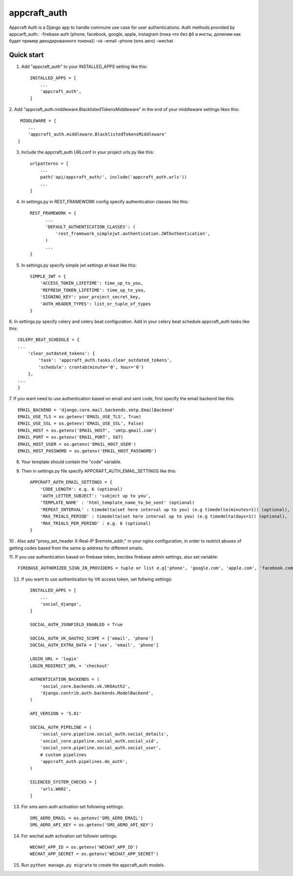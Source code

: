 =====
appcraft_auth
=====

Appcraft Auth is a Django app to handle commune use case for user authentications.
Auth methods provided by appcarft_auth::
-firebase auth (phone, facebook, google, apple, instagram
(пока что без фб и инсты, допилим как будет пример декодированного токена))
-vk
-email
-phone (sms aero)
-wechat

Quick start
-----------

1. Add "appcraft_auth" to your INSTALLED_APPS setting like this::

    INSTALLED_APPS = [
        ...
        'appcraft_auth',
    ]



2. Add "appcraft_auth.middleware.BlacklistedTokensMiddleware" in the end of your
middleware settings likes this::

     MIDDLEWARE = [
        ...
        'appcraft_auth.middleware.BlacklistedTokensMiddleware'
    ]


3. Include the appcraft_auth URLconf in your project urls.py like this::

    urlpatterns = [
        ...
        path('api/appcraft_auth/', include('appcraft_auth.urls'))
        ...
    ]

4. In settings.py in REST_FRAMEWORK config specify authentication classes like this::

      REST_FRAMEWORK = {
            ...
            'DEFAULT_AUTHENTICATION_CLASSES': (
                'rest_framework_simplejwt.authentication.JWTAuthentication',
            )
            ...
      }

5. In settings.py specify simple jwt settings at least like this::

    SIMPLE_JWT = {
        'ACCESS_TOKEN_LIFETIME': time_up_to_you,
        'REFRESH_TOKEN_LIFETIME': time_up_to_you,
        'SIGNING_KEY': your_project_secret_key,
        'AUTH_HEADER_TYPES': list_or_tuple_of_types
    }


6. In settings.py specify celery and celery beat configuration. Add in your celery beat schedule
appcraft_auth tasks like this::

    CELERY_BEAT_SCHEDULE = {
    ...
        'clear_outdated_tokens': {
            'task': 'appcraft_auth.tasks.clear_outdated_tokens',
            'schedule': crontab(minute='0', hour='0')
        },
    ...
    }



7. If you want need to use authentication based on email and sent code, first specify
the email backend like this::

        EMAIL_BACKEND = 'django.core.mail.backends.smtp.EmailBackend'
        EMAIL_USE_TLS = os.getenv('EMAIL_USE_TLS', True)
        EMAIL_USE_SSL = os.getenv('EMAIL_USE_SSL', False)
        EMAIL_HOST = os.getenv('EMAIL_HOST', 'smtp.gmail.com')
        EMAIL_PORT = os.getenv('EMAIL_PORT', 587)
        EMAIL_HOST_USER = os.getenv('EMAIL_HOST_USER')
        EMAIL_HOST_PASSWORD = os.getenv('EMAIL_HOST_PASSWORD')

8. Your template should contain the "code" variable.

9. Then in settings.py file specify APPCRAFT_AUTH_EMAIL_SETTINGS like this::

        APPCRAFT_AUTH_EMAIL_SETTINGS = {
            'CODE_LENGTH': e.g. 6 (optional)
            'AUTH_LETTER_SUBJECT': 'subject up to you',
            'TEMPLATE_NAME' : 'html_template_name_to_be_sent' (optional)
            'REPEAT_INTERVAL' : timedelta(set here interval up to you) (e.g timedelta(minutes=1)) (optional),
            'MAX_TRIALS_PERIOD' : timedelta(set here interval up to you) (e.g timedelta(days=1)) (optional),
            'MAX_TRIALS_PER_PERIOD' : e.g. 6 (optional)
        }

10 . Аlso add "proxy_set_header X-Real-IP $remote_addr;" in your nginx configuration,
in order to restrict abuses of getting codes based from the same ip address for different emails.

11. If you use authentication based on firebase token, becides firebase admin settings, also set
variable::

        FIREBASE_AUTHORIZED_SIGN_IN_PROVIDERS = tuple or list e.g['phone', 'google.com', 'apple.com', 'facebook.com']

12. If you want to use authentication by VK access token, set follwing settings::

        INSTALLED_APPS = [
            ...
            'social_django',
        ]

        SOCIAL_AUTH_JSONFIELD_ENABLED = True

        SOCIAL_AUTH_VK_OAUTH2_SCOPE = ['email', 'phone']
        SOCIAL_AUTH_EXTRA_DATA = ['sex', 'email', 'phone']

        LOGIN_URL = 'login'
        LOGIN_REDIRECT_URL = 'checkout'

        AUTHENTICATION_BACKENDS = (
            'social_core.backends.vk.VKOAuth2',
            'django.contrib.auth.backends.ModelBackend',
        )

        API_VERSION = '5.81'

        SOCIAL_AUTH_PIPELINE = (
            'social_core.pipeline.social_auth.social_details',
            'social_core.pipeline.social_auth.social_uid',
            'social_core.pipeline.social_auth.social_user',
            # custom pipelines
            'appcraft_auth.pipelines.do_auth',
        )

        SILENCED_SYSTEM_CHECKS = [
            'urls.W002',
        ]

13. For sms aero auth activation set following settings::

        SMS_AERO_EMAIL = os.getenv('SMS_AERO_EMAIL')
        SMS_AERO_API_KEY = os.getenv('SMS_AERO_API_KEY')

14. For wechat auth activation set followin settings::

        WECHAT_APP_ID = os.getenv('WECHAT_APP_ID')
        WECHAT_APP_SECRET = os.getenv('WECHAT_APP_SECRET')

15. Run ``python manage.py migrate`` to create the appcraft_auth models.

